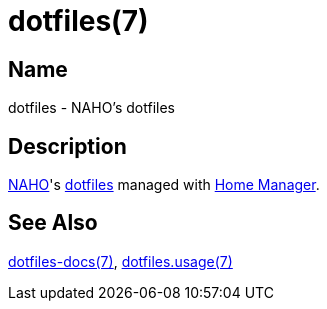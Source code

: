 = dotfiles(7)
:archwiki-dotfiles: link:https://wiki.archlinux.org/title/Dotfiles
:home-manager: link:https://nix-community.github.io/home-manager
:naho: link:https://github.com/trueNAHO

== Name

dotfiles - NAHO's dotfiles

== Description

{naho}[NAHO]'s {archwiki-dotfiles}[dotfiles] managed with {home-manager}[Home
Manager].

== See Also

link:../index.adoc[dotfiles-docs(7)], link:usage.adoc[dotfiles.usage(7)]
